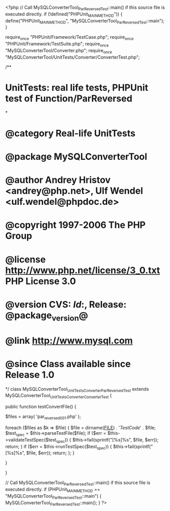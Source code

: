 <?php
// Call MySQLConverterTool_ParReversedTest::main() if this source file is executed directly.
if (!defined("PHPUnit_MAIN_METHOD")) {
    define("PHPUnit_MAIN_METHOD", "MySQLConverterTool_ParReversedTest::main");
}

require_once "PHPUnit/Framework/TestCase.php";
require_once "PHPUnit/Framework/TestSuite.php";
require_once "MySQLConverterTool/Converter.php";
require_once "MySQLConverterTool/UnitTests/Converter/ConverterTest.php";

/**
* UnitTests: real life tests, PHPUnit test of Function/ParReversed
*
* @category   Real-life UnitTests
* @package    MySQLConverterTool
* @author     Andrey Hristov <andrey@php.net>, Ulf Wendel <ulf.wendel@phpdoc.de>
* @copyright  1997-2006 The PHP Group
* @license    http://www.php.net/license/3_0.txt  PHP License 3.0
* @version    CVS: $Id:$, Release: @package_version@
* @link       http://www.mysql.com
* @since      Class available since Release 1.0
*/
class MySQLConverterTool_UnitTests_Converter_ParReversedTest extends MySQLConverterTool_UnitTests_Converter_ConverterTest {      
    
    public function testConvertFile() {
        
        
        $files = array( 'par_reversed001.php'
                        );
                        
        foreach ($files as $k => $file) {
            $file = dirname(__FILE__) . '/TestCode/' . $file;
            $test_spec = $this->parseTestFile($file);
            if ($err = $this->validateTestSpec($test_spec)) {
                $this->fail(sprintf("[%s]\n%s\n", $file, $err));
                return;
            }
            if ($err = $this->runTestSpec($test_spec)) {
                $this->fail(sprintf("[%s]\n%s\n", $file, $err));
                return;
            };
        }
        
    } 
    
    
}

// Call MySQLConverterTool_ParReversedTest::main() if this source file is executed directly.
if (PHPUnit_MAIN_METHOD == "MySQLConverterTool_ParReversedTest::main") {
    MySQLConverterTool_ParReversedTest::main();
}
?>